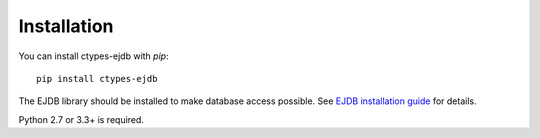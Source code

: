 ============
Installation
============

You can install ctypes-ejdb with `pip`::

    pip install ctypes-ejdb

The EJDB library should be installed to make database access possible. See `EJDB installation guide`_ for details.

Python 2.7 or 3.3+ is required.

.. _`EJDB installation guide`: http://ejdb.org/doc/install/index.html
